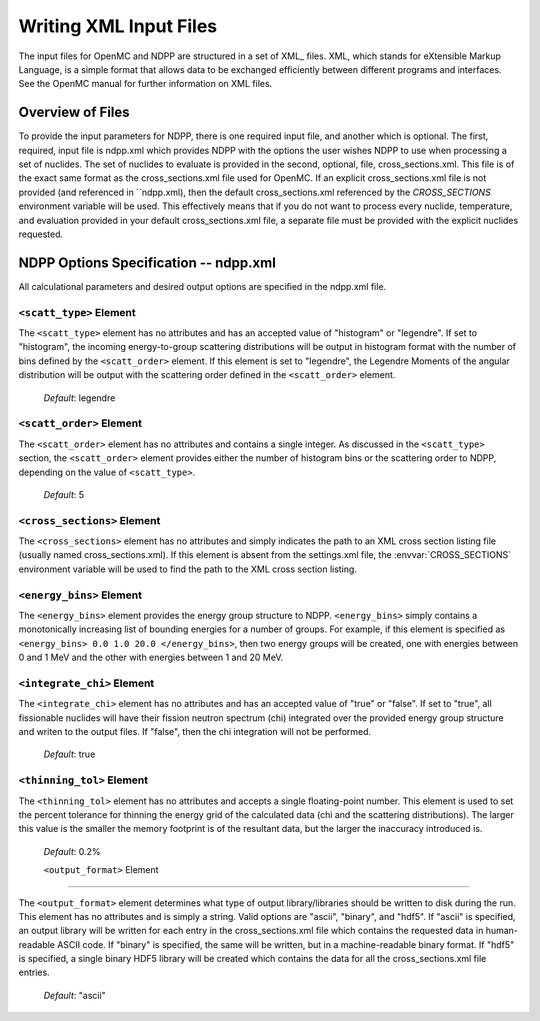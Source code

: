 .. _usersguide_input:

=======================
Writing XML Input Files
=======================

The input files for OpenMC and NDPP are structured in a set of XML_ files. XML,
which stands for eXtensible Markup Language, is a simple format that allows data
to be exchanged efficiently between different programs and interfaces.  See the
OpenMC manual for further information on XML files.

-----------------
Overview of Files
-----------------

To provide the input parameters for NDPP, there is one required input file, and another
which is optional. The first, required, input file is ndpp.xml which 
provides NDPP with the options the user wishes NDPP to use when processing a
set of nuclides.  The set of nuclides to evaluate is provided in the second, optional,
file, cross_sections.xml. This file is of the exact same format as the 
cross_sections.xml file used for OpenMC.  If an explicit cross_sections.xml 
file is not provided (and referenced in ``ndpp.xml), then the default 
cross_sections.xml referenced by the `CROSS_SECTIONS` environment variable
will be used.  This effectively means that if you do not want to process every nuclide, 
temperature, and evaluation provided in your default cross_sections.xml file, a 
separate file must be provided with the explicit nuclides requested.

--------------------------------------
NDPP Options Specification -- ndpp.xml
--------------------------------------

All calculational parameters and desired output options are specified in the
ndpp.xml file.

``<scatt_type>`` Element
----------------------------------

The ``<scatt_type>`` element has no attributes and has an accepted
value of "histogram" or "legendre". If set to "histogram", the incoming 
energy-to-group scattering distributions will be output in histogram format
with the number of bins defined by the ``<scatt_order>`` element.  If this
element is set to "legendre", the Legendre Moments of the angular distribution
will be output with the scattering order defined in the ``<scatt_order>`` element.

  *Default*: legendre

``<scatt_order>`` Element
----------------------------------

The ``<scatt_order>`` element has no attributes and contains a single integer. 
As discussed in the ``<scatt_type>`` section, the ``<scatt_order>`` element 
provides either the number of histogram bins or the scattering order to NDPP, 
depending on the value of ``<scatt_type>``.

  *Default*: 5
  
.. _cross_sections:

``<cross_sections>`` Element
----------------------------

The ``<cross_sections>`` element has no attributes and simply indicates the path
to an XML cross section listing file (usually named cross_sections.xml). If this
element is absent from the settings.xml file, the :envvar:`CROSS_SECTIONS`
environment variable will be used to find the path to the XML cross section
listing.

``<energy_bins>`` Element
-------------------------

The ``<energy_bins>`` element provides the energy group structure to NDPP.
``<energy_bins>`` simply contains a monotonically increasing list of 
bounding energies for a number of groups. For example, if this element is specified as
``<energy_bins> 0.0 1.0 20.0 </energy_bins>``, then two energy groups
will be created, one with energies between 0 and 1 MeV and the other with
energies between 1 and 20 MeV.

``<integrate_chi>`` Element
-----------------------

The ``<integrate_chi>`` element has no attributes and has an accepted value of
"true" or "false". If set to "true", all fissionable nuclides will have their
fission neutron spectrum (chi) integrated over the provided energy group structure
and writen to the output files.  If "false", then the chi integration will not
be performed.

  *Default*: true

``<thinning_tol>`` Element
------------------

The ``<thinning_tol>`` element has no attributes and accepts a single
floating-point number.  This element is used to set the percent tolerance for 
thinning the energy grid of the calculated data (chi and the scattering 
distributions). The larger this value is the smaller the memory footprint is of the
resultant data, but the larger the inaccuracy introduced is.

  *Default*: 0.2%
  
  ``<output_format>`` Element
--------------------

The ``<output_format>`` element determines what type of output library/libraries
should be written to disk during the run. This element has no attributes and is
simply a string.  Valid options are "ascii", "binary", and "hdf5".  If "ascii" is 
specified, an output library will be written for each entry in the 
cross_sections.xml file which contains the requested data in human-readable 
ASCII code. If "binary" is specified, the same will be written, but in a 
machine-readable binary format.  If "hdf5" is specified, a single binary HDF5 
library will be created which contains the data for all the cross_sections.xml
file entries.

  *Default*: "ascii"
